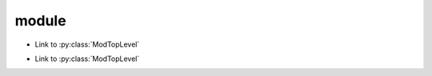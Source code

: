 module
======

.. py:module:: module_a.submodule

* Link to :py:class:`ModTopLevel`

.. py:class:: ModTopLevel

    * Link to :py:meth:`mod_child_1`
    * Link to :py:meth:`ModTopLevel.mod_child_1`

.. py:method:: ModTopLevel.mod_child_1

    * Link to :py:meth:`mod_child_2`

.. py:method:: ModTopLevel.mod_child_2

    * Link to :py:meth:`module_a.submodule.ModTopLevel.mod_child_1`

.. py:property:: ModTopLevel.prop

   * Link to :py:attr:`prop attribute <.prop>`
   * Link to :py:meth:`prop method <.prop>`

.. py:currentmodule:: None

.. py:class:: ModNoModule

.. py:module:: module_b.submodule

* Link to :py:class:`ModTopLevel`

.. py:class:: ModTopLevel

    * Link to :py:class:`ModNoModule`

.. py:function:: foo(x, y)

   :param x: param x
   :type  x: int
   :param y: param y
   :type  y: tuple(str, float)
   :rtype:   list

.. py:attribute:: attr1

   :type: ModTopLevel

.. py:attribute:: attr2

   :type: :doc:`index`

.. py:module:: exceptions

.. py:exception:: Exception

.. py:module:: object

.. py:function:: sum()

.. py:data:: test
    :type: typing.Literal[2]

.. py:data:: test2
    :type: typing.Literal[-2]
